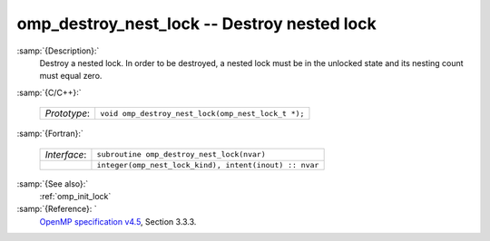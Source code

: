 ..
  Copyright 1988-2022 Free Software Foundation, Inc.
  This is part of the GCC manual.
  For copying conditions, see the GPL license file

  .. _omp_destroy_nest_lock:

omp_destroy_nest_lock -- Destroy nested lock
********************************************

:samp:`{Description}:`
  Destroy a nested lock.  In order to be destroyed, a nested lock must be
  in the unlocked state and its nesting count must equal zero.

:samp:`{C/C++}:`

  .. list-table::

     * - *Prototype*:
       - ``void omp_destroy_nest_lock(omp_nest_lock_t *);``

:samp:`{Fortran}:`

  .. list-table::

     * - *Interface*:
       - ``subroutine omp_destroy_nest_lock(nvar)``
     * -
       - ``integer(omp_nest_lock_kind), intent(inout) :: nvar``

:samp:`{See also}:`
  :ref:`omp_init_lock`

:samp:`{Reference}: `
  `OpenMP specification v4.5 <https://www.openmp.org>`_, Section 3.3.3.

